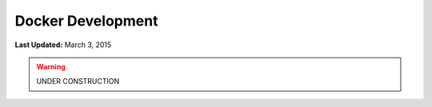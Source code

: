 ******************
Docker Development
******************

**Last Updated:** March 3, 2015

.. warning::

    UNDER CONSTRUCTION